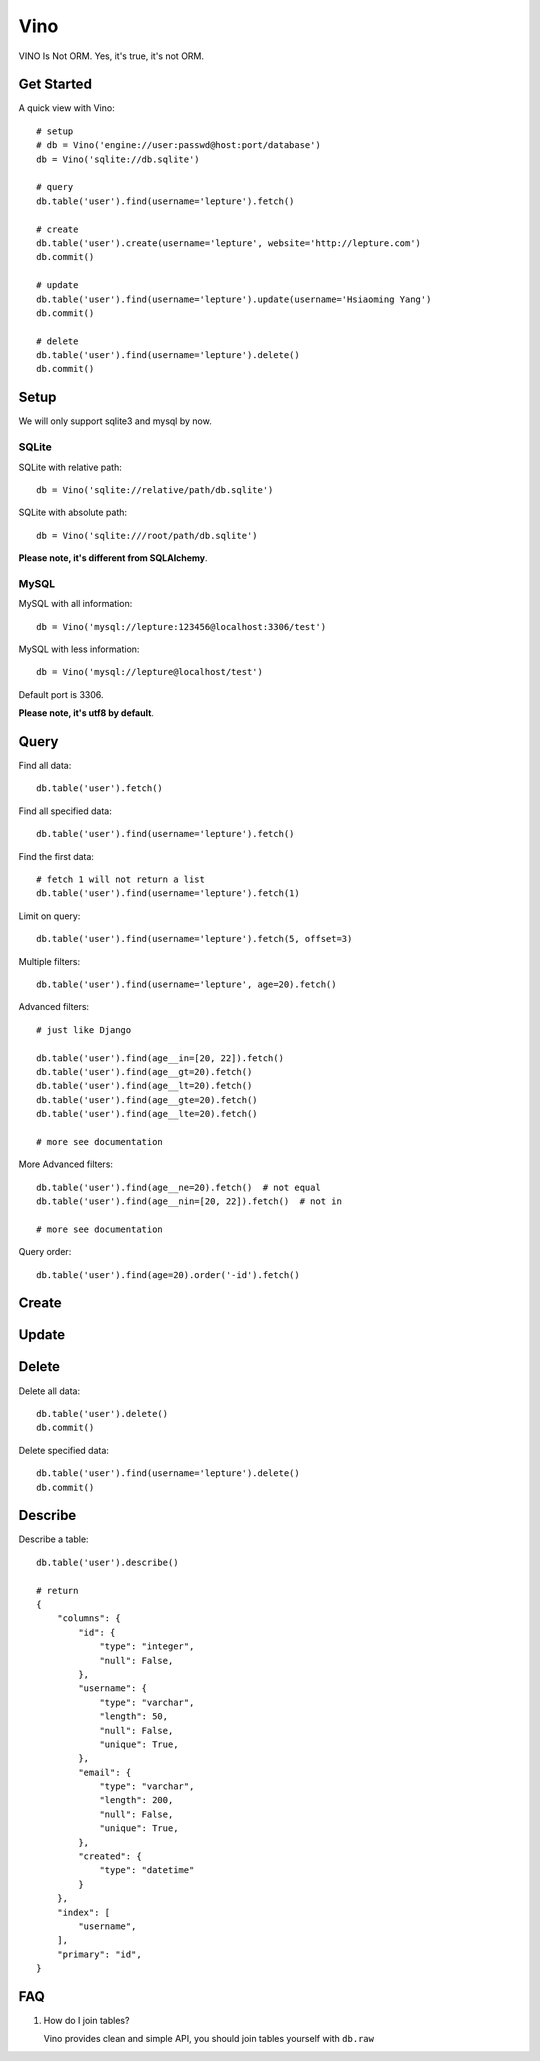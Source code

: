 Vino
=======

VINO Is Not ORM. Yes, it's true, it's not ORM.


Get Started
------------

A quick view with Vino::

    # setup
    # db = Vino('engine://user:passwd@host:port/database')
    db = Vino('sqlite://db.sqlite')

    # query
    db.table('user').find(username='lepture').fetch()

    # create
    db.table('user').create(username='lepture', website='http://lepture.com')
    db.commit()

    # update
    db.table('user').find(username='lepture').update(username='Hsiaoming Yang')
    db.commit()

    # delete
    db.table('user').find(username='lepture').delete()
    db.commit()


Setup
------

We will only support sqlite3 and mysql by now.

SQLite
~~~~~~~

SQLite with relative path::

    db = Vino('sqlite://relative/path/db.sqlite')

SQLite with absolute path::

    db = Vino('sqlite:///root/path/db.sqlite')

**Please note, it's different from SQLAlchemy**.

MySQL
~~~~~~~

MySQL with all information::

    db = Vino('mysql://lepture:123456@localhost:3306/test')

MySQL with less information::

    db = Vino('mysql://lepture@localhost/test')

Default port is 3306.

**Please note, it's utf8 by default**.


Query
------

Find all data::

    db.table('user').fetch()

Find all specified data::

    db.table('user').find(username='lepture').fetch()

Find the first data::

    # fetch 1 will not return a list
    db.table('user').find(username='lepture').fetch(1)

Limit on query::

    db.table('user').find(username='lepture').fetch(5, offset=3)

Multiple filters::

    db.table('user').find(username='lepture', age=20).fetch()

Advanced filters::

    # just like Django

    db.table('user').find(age__in=[20, 22]).fetch()
    db.table('user').find(age__gt=20).fetch()
    db.table('user').find(age__lt=20).fetch()
    db.table('user').find(age__gte=20).fetch()
    db.table('user').find(age__lte=20).fetch()

    # more see documentation

More Advanced filters::

    db.table('user').find(age__ne=20).fetch()  # not equal
    db.table('user').find(age__nin=[20, 22]).fetch()  # not in

    # more see documentation

Query order::

    db.table('user').find(age=20).order('-id').fetch()


Create
-------


Update
-------


Delete
---------

Delete all data::

    db.table('user').delete()
    db.commit()

Delete specified data::

    db.table('user').find(username='lepture').delete()
    db.commit()


Describe
----------

Describe a table::

    db.table('user').describe()

    # return
    {
        "columns": {
            "id": {
                "type": "integer",
                "null": False,
            },
            "username": {
                "type": "varchar",
                "length": 50,
                "null": False,
                "unique": True,
            },
            "email": {
                "type": "varchar",
                "length": 200,
                "null": False,
                "unique": True,
            },
            "created": {
                "type": "datetime"
            }
        },
        "index": [
            "username",
        ],
        "primary": "id",
    }


FAQ
-----

1. How do I join tables?

   Vino provides clean and simple API, you should join tables yourself
   with ``db.raw``
